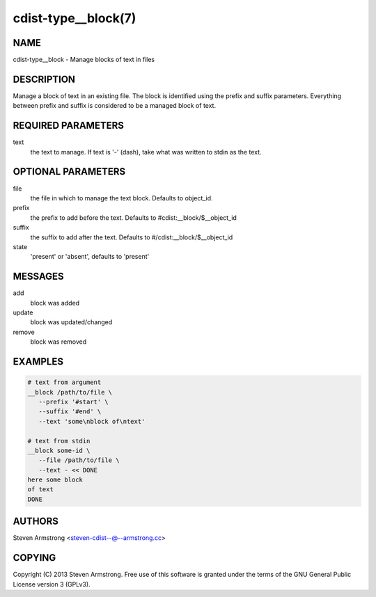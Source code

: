 cdist-type__block(7)
====================

NAME
----
cdist-type__block - Manage blocks of text in files


DESCRIPTION
-----------
Manage a block of text in an existing file.
The block is identified using the prefix and suffix parameters.
Everything between prefix and suffix is considered to be a managed block
of text.


REQUIRED PARAMETERS
-------------------
text
   the text to manage.
   If text is '-' (dash), take what was written to stdin as the text.


OPTIONAL PARAMETERS
-------------------
file
   the file in which to manage the text block.
   Defaults to object_id.

prefix
   the prefix to add before the text.
   Defaults to #cdist:__block/$__object_id

suffix
   the suffix to add after the text.
   Defaults to #/cdist:__block/$__object_id

state
   'present' or 'absent', defaults to 'present'


MESSAGES
--------
add
   block was added
update
   block was updated/changed
remove
   block was removed


EXAMPLES
--------

.. code-block:: sh

    # text from argument
    __block /path/to/file \
       --prefix '#start' \
       --suffix '#end' \
       --text 'some\nblock of\ntext'

    # text from stdin
    __block some-id \
       --file /path/to/file \
       --text - << DONE
    here some block
    of text
    DONE


AUTHORS
-------
Steven Armstrong <steven-cdist--@--armstrong.cc>


COPYING
-------
Copyright \(C) 2013 Steven Armstrong. Free use of this software is
granted under the terms of the GNU General Public License version 3 (GPLv3).
